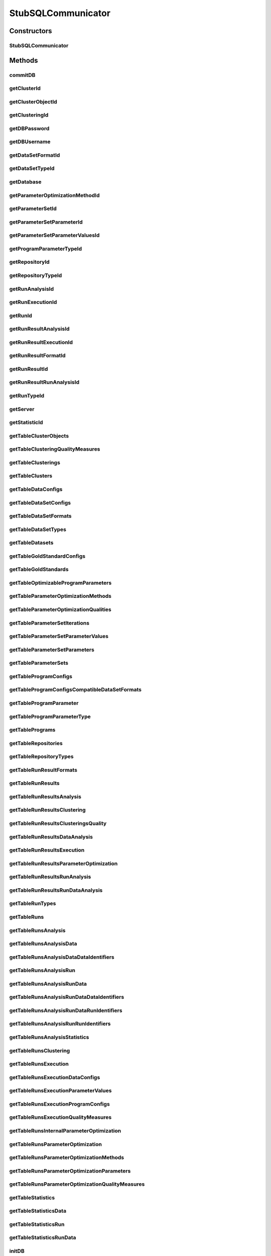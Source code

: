 .. java:import:: java.sql SQLException

.. java:import:: de.clusteval.cluster Clustering

.. java:import:: de.clusteval.cluster.paramOptimization ParameterOptimizationMethod

.. java:import:: de.clusteval.cluster.quality ClusteringQualityMeasure

.. java:import:: de.clusteval.context Context

.. java:import:: de.clusteval.data DataConfig

.. java:import:: de.clusteval.data.dataset DataSet

.. java:import:: de.clusteval.data.dataset DataSetConfig

.. java:import:: de.clusteval.data.dataset.format DataSetFormat

.. java:import:: de.clusteval.data.dataset.type DataSetType

.. java:import:: de.clusteval.data.goldstandard GoldStandard

.. java:import:: de.clusteval.data.goldstandard GoldStandardConfig

.. java:import:: de.clusteval.data.statistics DataStatistic

.. java:import:: de.clusteval.framework.repository Repository

.. java:import:: de.clusteval.program DoubleProgramParameter

.. java:import:: de.clusteval.program IntegerProgramParameter

.. java:import:: de.clusteval.program Program

.. java:import:: de.clusteval.program ProgramConfig

.. java:import:: de.clusteval.program ProgramParameter

.. java:import:: de.clusteval.program StringProgramParameter

.. java:import:: de.clusteval.run AnalysisRun

.. java:import:: de.clusteval.run ClusteringRun

.. java:import:: de.clusteval.run DataAnalysisRun

.. java:import:: de.clusteval.run ExecutionRun

.. java:import:: de.clusteval.run InternalParameterOptimizationRun

.. java:import:: de.clusteval.run ParameterOptimizationRun

.. java:import:: de.clusteval.run Run

.. java:import:: de.clusteval.run RunAnalysisRun

.. java:import:: de.clusteval.run RunDataAnalysisRun

.. java:import:: de.clusteval.run.result AnalysisRunResult

.. java:import:: de.clusteval.run.result ClusteringRunResult

.. java:import:: de.clusteval.run.result DataAnalysisRunResult

.. java:import:: de.clusteval.run.result ExecutionRunResult

.. java:import:: de.clusteval.run.result ParameterOptimizationResult

.. java:import:: de.clusteval.run.result RunAnalysisRunResult

.. java:import:: de.clusteval.run.result RunDataAnalysisRunResult

.. java:import:: de.clusteval.run.result RunResult

.. java:import:: de.clusteval.run.result.format RunResultFormat

.. java:import:: de.clusteval.run.statistics RunDataStatistic

.. java:import:: de.clusteval.run.statistics RunStatistic

.. java:import:: de.clusteval.utils Statistic

StubSQLCommunicator
===================

.. java:package:: de.clusteval.framework.repository.db
   :noindex:

.. java:type:: @SuppressWarnings public class StubSQLCommunicator extends SQLCommunicator

   :author: Christian Wiwie

Constructors
------------
StubSQLCommunicator
^^^^^^^^^^^^^^^^^^^

.. java:constructor:: public StubSQLCommunicator(Repository repository)
   :outertype: StubSQLCommunicator

   :param repository:

Methods
-------
commitDB
^^^^^^^^

.. java:method:: @Override public void commitDB()
   :outertype: StubSQLCommunicator

getClusterId
^^^^^^^^^^^^

.. java:method:: @Override protected int getClusterId(int clusteringId, String name) throws SQLException
   :outertype: StubSQLCommunicator

getClusterObjectId
^^^^^^^^^^^^^^^^^^

.. java:method:: @Override protected int getClusterObjectId(int clusterId, String name) throws SQLException
   :outertype: StubSQLCommunicator

getClusteringId
^^^^^^^^^^^^^^^

.. java:method:: @Override protected int getClusteringId(String name) throws SQLException
   :outertype: StubSQLCommunicator

getDBPassword
^^^^^^^^^^^^^

.. java:method:: @Override protected String getDBPassword()
   :outertype: StubSQLCommunicator

getDBUsername
^^^^^^^^^^^^^

.. java:method:: @Override protected String getDBUsername()
   :outertype: StubSQLCommunicator

getDataSetFormatId
^^^^^^^^^^^^^^^^^^

.. java:method:: @Override protected int getDataSetFormatId(String dataSetFormatClassSimpleName) throws SQLException
   :outertype: StubSQLCommunicator

getDataSetTypeId
^^^^^^^^^^^^^^^^

.. java:method:: @Override protected int getDataSetTypeId(String dataSetTypeClassSimpleName) throws SQLException
   :outertype: StubSQLCommunicator

getDatabase
^^^^^^^^^^^

.. java:method:: @Override protected String getDatabase()
   :outertype: StubSQLCommunicator

getParameterOptimizationMethodId
^^^^^^^^^^^^^^^^^^^^^^^^^^^^^^^^

.. java:method:: @Override protected int getParameterOptimizationMethodId(String name) throws SQLException
   :outertype: StubSQLCommunicator

getParameterSetId
^^^^^^^^^^^^^^^^^

.. java:method:: @Override protected int getParameterSetId(int runResultParamOptId) throws SQLException
   :outertype: StubSQLCommunicator

getParameterSetParameterId
^^^^^^^^^^^^^^^^^^^^^^^^^^

.. java:method:: @Override protected int getParameterSetParameterId(int parameterSetId, int parameterId) throws SQLException
   :outertype: StubSQLCommunicator

getParameterSetParameterValuesId
^^^^^^^^^^^^^^^^^^^^^^^^^^^^^^^^

.. java:method:: @Override protected int getParameterSetParameterValuesId(int parameterSetId, int parameterId, int iteration) throws SQLException
   :outertype: StubSQLCommunicator

getProgramParameterTypeId
^^^^^^^^^^^^^^^^^^^^^^^^^

.. java:method:: @Override protected int getProgramParameterTypeId(String typeName) throws SQLException
   :outertype: StubSQLCommunicator

getRepositoryId
^^^^^^^^^^^^^^^

.. java:method:: @Override protected int getRepositoryId(String absPath) throws SQLException
   :outertype: StubSQLCommunicator

getRepositoryTypeId
^^^^^^^^^^^^^^^^^^^

.. java:method:: @Override protected int getRepositoryTypeId(String repositoryType) throws SQLException
   :outertype: StubSQLCommunicator

getRunAnalysisId
^^^^^^^^^^^^^^^^

.. java:method:: @Override protected int getRunAnalysisId(int runId) throws SQLException
   :outertype: StubSQLCommunicator

getRunExecutionId
^^^^^^^^^^^^^^^^^

.. java:method:: @Override protected int getRunExecutionId(int runId) throws SQLException
   :outertype: StubSQLCommunicator

getRunId
^^^^^^^^

.. java:method:: @Override protected int getRunId(Run run) throws SQLException
   :outertype: StubSQLCommunicator

getRunResultAnalysisId
^^^^^^^^^^^^^^^^^^^^^^

.. java:method:: @Override protected int getRunResultAnalysisId(int runResultId) throws SQLException
   :outertype: StubSQLCommunicator

getRunResultExecutionId
^^^^^^^^^^^^^^^^^^^^^^^

.. java:method:: @Override protected int getRunResultExecutionId(int runResultId) throws SQLException
   :outertype: StubSQLCommunicator

getRunResultFormatId
^^^^^^^^^^^^^^^^^^^^

.. java:method:: @Override protected int getRunResultFormatId(String runResultFormatSimpleName) throws SQLException
   :outertype: StubSQLCommunicator

getRunResultId
^^^^^^^^^^^^^^

.. java:method:: @Override protected int getRunResultId(String uniqueRunIdentifier) throws SQLException
   :outertype: StubSQLCommunicator

getRunResultRunAnalysisId
^^^^^^^^^^^^^^^^^^^^^^^^^

.. java:method:: @Override protected int getRunResultRunAnalysisId(int runResultAnalysisId) throws SQLException
   :outertype: StubSQLCommunicator

getRunTypeId
^^^^^^^^^^^^

.. java:method:: @Override protected int getRunTypeId(String name) throws SQLException
   :outertype: StubSQLCommunicator

getServer
^^^^^^^^^

.. java:method:: @Override protected String getServer()
   :outertype: StubSQLCommunicator

getStatisticId
^^^^^^^^^^^^^^

.. java:method:: @Override protected int getStatisticId(String statisticsName) throws SQLException
   :outertype: StubSQLCommunicator

getTableClusterObjects
^^^^^^^^^^^^^^^^^^^^^^

.. java:method:: @Override protected String getTableClusterObjects()
   :outertype: StubSQLCommunicator

getTableClusteringQualityMeasures
^^^^^^^^^^^^^^^^^^^^^^^^^^^^^^^^^

.. java:method:: @Override protected String getTableClusteringQualityMeasures()
   :outertype: StubSQLCommunicator

getTableClusterings
^^^^^^^^^^^^^^^^^^^

.. java:method:: @Override protected String getTableClusterings()
   :outertype: StubSQLCommunicator

getTableClusters
^^^^^^^^^^^^^^^^

.. java:method:: @Override protected String getTableClusters()
   :outertype: StubSQLCommunicator

getTableDataConfigs
^^^^^^^^^^^^^^^^^^^

.. java:method:: @Override protected String getTableDataConfigs()
   :outertype: StubSQLCommunicator

getTableDataSetConfigs
^^^^^^^^^^^^^^^^^^^^^^

.. java:method:: @Override protected String getTableDataSetConfigs()
   :outertype: StubSQLCommunicator

getTableDataSetFormats
^^^^^^^^^^^^^^^^^^^^^^

.. java:method:: @Override protected String getTableDataSetFormats()
   :outertype: StubSQLCommunicator

getTableDataSetTypes
^^^^^^^^^^^^^^^^^^^^

.. java:method:: @Override protected String getTableDataSetTypes()
   :outertype: StubSQLCommunicator

getTableDatasets
^^^^^^^^^^^^^^^^

.. java:method:: @Override protected String getTableDatasets()
   :outertype: StubSQLCommunicator

getTableGoldStandardConfigs
^^^^^^^^^^^^^^^^^^^^^^^^^^^

.. java:method:: @Override protected String getTableGoldStandardConfigs()
   :outertype: StubSQLCommunicator

getTableGoldStandards
^^^^^^^^^^^^^^^^^^^^^

.. java:method:: @Override protected String getTableGoldStandards()
   :outertype: StubSQLCommunicator

getTableOptimizableProgramParameters
^^^^^^^^^^^^^^^^^^^^^^^^^^^^^^^^^^^^

.. java:method:: @Override protected String getTableOptimizableProgramParameters()
   :outertype: StubSQLCommunicator

getTableParameterOptimizationMethods
^^^^^^^^^^^^^^^^^^^^^^^^^^^^^^^^^^^^

.. java:method:: @Override protected String getTableParameterOptimizationMethods()
   :outertype: StubSQLCommunicator

getTableParameterOptimizationQualities
^^^^^^^^^^^^^^^^^^^^^^^^^^^^^^^^^^^^^^

.. java:method:: @Override protected String getTableParameterOptimizationQualities()
   :outertype: StubSQLCommunicator

getTableParameterSetIterations
^^^^^^^^^^^^^^^^^^^^^^^^^^^^^^

.. java:method:: @Override protected String getTableParameterSetIterations()
   :outertype: StubSQLCommunicator

getTableParameterSetParameterValues
^^^^^^^^^^^^^^^^^^^^^^^^^^^^^^^^^^^

.. java:method:: @Override protected String getTableParameterSetParameterValues()
   :outertype: StubSQLCommunicator

getTableParameterSetParameters
^^^^^^^^^^^^^^^^^^^^^^^^^^^^^^

.. java:method:: @Override protected String getTableParameterSetParameters()
   :outertype: StubSQLCommunicator

getTableParameterSets
^^^^^^^^^^^^^^^^^^^^^

.. java:method:: @Override protected String getTableParameterSets()
   :outertype: StubSQLCommunicator

getTableProgramConfigs
^^^^^^^^^^^^^^^^^^^^^^

.. java:method:: @Override protected String getTableProgramConfigs()
   :outertype: StubSQLCommunicator

getTableProgramConfigsCompatibleDataSetFormats
^^^^^^^^^^^^^^^^^^^^^^^^^^^^^^^^^^^^^^^^^^^^^^

.. java:method:: @Override protected String getTableProgramConfigsCompatibleDataSetFormats()
   :outertype: StubSQLCommunicator

getTableProgramParameter
^^^^^^^^^^^^^^^^^^^^^^^^

.. java:method:: @Override protected String getTableProgramParameter()
   :outertype: StubSQLCommunicator

getTableProgramParameterType
^^^^^^^^^^^^^^^^^^^^^^^^^^^^

.. java:method:: @Override protected String getTableProgramParameterType()
   :outertype: StubSQLCommunicator

getTablePrograms
^^^^^^^^^^^^^^^^

.. java:method:: @Override protected String getTablePrograms()
   :outertype: StubSQLCommunicator

getTableRepositories
^^^^^^^^^^^^^^^^^^^^

.. java:method:: @Override protected String getTableRepositories()
   :outertype: StubSQLCommunicator

getTableRepositoryTypes
^^^^^^^^^^^^^^^^^^^^^^^

.. java:method:: @Override protected String getTableRepositoryTypes()
   :outertype: StubSQLCommunicator

getTableRunResultFormats
^^^^^^^^^^^^^^^^^^^^^^^^

.. java:method:: @Override protected String getTableRunResultFormats()
   :outertype: StubSQLCommunicator

getTableRunResults
^^^^^^^^^^^^^^^^^^

.. java:method:: @Override protected String getTableRunResults()
   :outertype: StubSQLCommunicator

getTableRunResultsAnalysis
^^^^^^^^^^^^^^^^^^^^^^^^^^

.. java:method:: @Override protected String getTableRunResultsAnalysis()
   :outertype: StubSQLCommunicator

getTableRunResultsClustering
^^^^^^^^^^^^^^^^^^^^^^^^^^^^

.. java:method:: @Override protected String getTableRunResultsClustering()
   :outertype: StubSQLCommunicator

getTableRunResultsClusteringsQuality
^^^^^^^^^^^^^^^^^^^^^^^^^^^^^^^^^^^^

.. java:method:: @Override protected String getTableRunResultsClusteringsQuality()
   :outertype: StubSQLCommunicator

getTableRunResultsDataAnalysis
^^^^^^^^^^^^^^^^^^^^^^^^^^^^^^

.. java:method:: @Override protected String getTableRunResultsDataAnalysis()
   :outertype: StubSQLCommunicator

getTableRunResultsExecution
^^^^^^^^^^^^^^^^^^^^^^^^^^^

.. java:method:: @Override protected String getTableRunResultsExecution()
   :outertype: StubSQLCommunicator

getTableRunResultsParameterOptimization
^^^^^^^^^^^^^^^^^^^^^^^^^^^^^^^^^^^^^^^

.. java:method:: @Override protected String getTableRunResultsParameterOptimization()
   :outertype: StubSQLCommunicator

getTableRunResultsRunAnalysis
^^^^^^^^^^^^^^^^^^^^^^^^^^^^^

.. java:method:: @Override protected String getTableRunResultsRunAnalysis()
   :outertype: StubSQLCommunicator

getTableRunResultsRunDataAnalysis
^^^^^^^^^^^^^^^^^^^^^^^^^^^^^^^^^

.. java:method:: @Override protected String getTableRunResultsRunDataAnalysis()
   :outertype: StubSQLCommunicator

getTableRunTypes
^^^^^^^^^^^^^^^^

.. java:method:: @Override protected String getTableRunTypes()
   :outertype: StubSQLCommunicator

getTableRuns
^^^^^^^^^^^^

.. java:method:: @Override protected String getTableRuns()
   :outertype: StubSQLCommunicator

getTableRunsAnalysis
^^^^^^^^^^^^^^^^^^^^

.. java:method:: @Override protected String getTableRunsAnalysis()
   :outertype: StubSQLCommunicator

getTableRunsAnalysisData
^^^^^^^^^^^^^^^^^^^^^^^^

.. java:method:: @Override protected String getTableRunsAnalysisData()
   :outertype: StubSQLCommunicator

getTableRunsAnalysisDataDataIdentifiers
^^^^^^^^^^^^^^^^^^^^^^^^^^^^^^^^^^^^^^^

.. java:method:: @Override protected String getTableRunsAnalysisDataDataIdentifiers()
   :outertype: StubSQLCommunicator

getTableRunsAnalysisRun
^^^^^^^^^^^^^^^^^^^^^^^

.. java:method:: @Override protected String getTableRunsAnalysisRun()
   :outertype: StubSQLCommunicator

getTableRunsAnalysisRunData
^^^^^^^^^^^^^^^^^^^^^^^^^^^

.. java:method:: @Override protected String getTableRunsAnalysisRunData()
   :outertype: StubSQLCommunicator

getTableRunsAnalysisRunDataDataIdentifiers
^^^^^^^^^^^^^^^^^^^^^^^^^^^^^^^^^^^^^^^^^^

.. java:method:: @Override protected String getTableRunsAnalysisRunDataDataIdentifiers()
   :outertype: StubSQLCommunicator

getTableRunsAnalysisRunDataRunIdentifiers
^^^^^^^^^^^^^^^^^^^^^^^^^^^^^^^^^^^^^^^^^

.. java:method:: @Override protected String getTableRunsAnalysisRunDataRunIdentifiers()
   :outertype: StubSQLCommunicator

getTableRunsAnalysisRunRunIdentifiers
^^^^^^^^^^^^^^^^^^^^^^^^^^^^^^^^^^^^^

.. java:method:: @Override protected String getTableRunsAnalysisRunRunIdentifiers()
   :outertype: StubSQLCommunicator

getTableRunsAnalysisStatistics
^^^^^^^^^^^^^^^^^^^^^^^^^^^^^^

.. java:method:: @Override protected String getTableRunsAnalysisStatistics()
   :outertype: StubSQLCommunicator

getTableRunsClustering
^^^^^^^^^^^^^^^^^^^^^^

.. java:method:: @Override protected String getTableRunsClustering()
   :outertype: StubSQLCommunicator

getTableRunsExecution
^^^^^^^^^^^^^^^^^^^^^

.. java:method:: @Override protected String getTableRunsExecution()
   :outertype: StubSQLCommunicator

getTableRunsExecutionDataConfigs
^^^^^^^^^^^^^^^^^^^^^^^^^^^^^^^^

.. java:method:: @Override protected String getTableRunsExecutionDataConfigs()
   :outertype: StubSQLCommunicator

getTableRunsExecutionParameterValues
^^^^^^^^^^^^^^^^^^^^^^^^^^^^^^^^^^^^

.. java:method:: @Override protected String getTableRunsExecutionParameterValues()
   :outertype: StubSQLCommunicator

getTableRunsExecutionProgramConfigs
^^^^^^^^^^^^^^^^^^^^^^^^^^^^^^^^^^^

.. java:method:: @Override protected String getTableRunsExecutionProgramConfigs()
   :outertype: StubSQLCommunicator

getTableRunsExecutionQualityMeasures
^^^^^^^^^^^^^^^^^^^^^^^^^^^^^^^^^^^^

.. java:method:: @Override protected String getTableRunsExecutionQualityMeasures()
   :outertype: StubSQLCommunicator

getTableRunsInternalParameterOptimization
^^^^^^^^^^^^^^^^^^^^^^^^^^^^^^^^^^^^^^^^^

.. java:method:: @Override protected String getTableRunsInternalParameterOptimization()
   :outertype: StubSQLCommunicator

getTableRunsParameterOptimization
^^^^^^^^^^^^^^^^^^^^^^^^^^^^^^^^^

.. java:method:: @Override protected String getTableRunsParameterOptimization()
   :outertype: StubSQLCommunicator

getTableRunsParameterOptimizationMethods
^^^^^^^^^^^^^^^^^^^^^^^^^^^^^^^^^^^^^^^^

.. java:method:: @Override protected String getTableRunsParameterOptimizationMethods()
   :outertype: StubSQLCommunicator

getTableRunsParameterOptimizationParameters
^^^^^^^^^^^^^^^^^^^^^^^^^^^^^^^^^^^^^^^^^^^

.. java:method:: @Override protected String getTableRunsParameterOptimizationParameters()
   :outertype: StubSQLCommunicator

getTableRunsParameterOptimizationQualityMeasures
^^^^^^^^^^^^^^^^^^^^^^^^^^^^^^^^^^^^^^^^^^^^^^^^

.. java:method:: @Override protected String getTableRunsParameterOptimizationQualityMeasures()
   :outertype: StubSQLCommunicator

getTableStatistics
^^^^^^^^^^^^^^^^^^

.. java:method:: @Override protected String getTableStatistics()
   :outertype: StubSQLCommunicator

getTableStatisticsData
^^^^^^^^^^^^^^^^^^^^^^

.. java:method:: @Override protected String getTableStatisticsData()
   :outertype: StubSQLCommunicator

getTableStatisticsRun
^^^^^^^^^^^^^^^^^^^^^

.. java:method:: @Override protected String getTableStatisticsRun()
   :outertype: StubSQLCommunicator

getTableStatisticsRunData
^^^^^^^^^^^^^^^^^^^^^^^^^

.. java:method:: @Override protected String getTableStatisticsRunData()
   :outertype: StubSQLCommunicator

initDB
^^^^^^

.. java:method:: @Override public void initDB()
   :outertype: StubSQLCommunicator

refreshMaterializedViews
^^^^^^^^^^^^^^^^^^^^^^^^

.. java:method:: @Override public boolean refreshMaterializedViews()
   :outertype: StubSQLCommunicator

register
^^^^^^^^

.. java:method:: @Override protected boolean register(Run run, boolean updateOnly)
   :outertype: StubSQLCommunicator

register
^^^^^^^^

.. java:method:: @Override protected int register(ProgramConfig object, boolean updateOnly)
   :outertype: StubSQLCommunicator

register
^^^^^^^^

.. java:method:: @Override protected int register(Program object, boolean updateOnly)
   :outertype: StubSQLCommunicator

register
^^^^^^^^

.. java:method:: @Override protected int register(GoldStandardConfig object, boolean updateOnly)
   :outertype: StubSQLCommunicator

register
^^^^^^^^

.. java:method:: @Override protected int register(GoldStandard object, boolean updateOnly)
   :outertype: StubSQLCommunicator

register
^^^^^^^^

.. java:method:: @Override protected int register(DoubleProgramParameter object)
   :outertype: StubSQLCommunicator

register
^^^^^^^^

.. java:method:: @Override protected int register(IntegerProgramParameter object)
   :outertype: StubSQLCommunicator

register
^^^^^^^^

.. java:method:: @Override protected int register(StringProgramParameter object)
   :outertype: StubSQLCommunicator

register
^^^^^^^^

.. java:method:: @Override protected int register(DataSet object, boolean updateOnly)
   :outertype: StubSQLCommunicator

register
^^^^^^^^

.. java:method:: @Override protected int register(DataConfig object, boolean updateOnly)
   :outertype: StubSQLCommunicator

register
^^^^^^^^

.. java:method:: @Override protected int register(DataSetConfig object, boolean updateOnly)
   :outertype: StubSQLCommunicator

register
^^^^^^^^

.. java:method:: @Override public int register(RunResult object)
   :outertype: StubSQLCommunicator

register
^^^^^^^^

.. java:method:: @Override public int register(ParameterOptimizationResult object)
   :outertype: StubSQLCommunicator

register
^^^^^^^^

.. java:method:: @Override public int register(DataAnalysisRunResult object)
   :outertype: StubSQLCommunicator

register
^^^^^^^^

.. java:method:: @Override public boolean register(ExecutionRunResult object)
   :outertype: StubSQLCommunicator

register
^^^^^^^^

.. java:method:: @Override public int register(ClusteringRunResult object)
   :outertype: StubSQLCommunicator

register
^^^^^^^^

.. java:method:: @Override public boolean register(AnalysisRunResult object)
   :outertype: StubSQLCommunicator

register
^^^^^^^^

.. java:method:: @Override public int register(RunAnalysisRunResult object)
   :outertype: StubSQLCommunicator

register
^^^^^^^^

.. java:method:: @Override public int register(RunDataAnalysisRunResult object)
   :outertype: StubSQLCommunicator

register
^^^^^^^^

.. java:method:: @Override protected int register(DataAnalysisRun run, boolean updateOnly)
   :outertype: StubSQLCommunicator

register
^^^^^^^^

.. java:method:: @Override protected int register(RunAnalysisRun run, boolean updateOnly)
   :outertype: StubSQLCommunicator

register
^^^^^^^^

.. java:method:: @Override protected int register(RunDataAnalysisRun run, boolean updateOnly)
   :outertype: StubSQLCommunicator

register
^^^^^^^^

.. java:method:: @Override protected boolean register(ExecutionRun run, boolean updateOnly)
   :outertype: StubSQLCommunicator

register
^^^^^^^^

.. java:method:: @Override protected int register(ClusteringRun run, boolean updateOnly)
   :outertype: StubSQLCommunicator

register
^^^^^^^^

.. java:method:: @Override protected int register(ParameterOptimizationRun run, boolean updateOnly)
   :outertype: StubSQLCommunicator

register
^^^^^^^^

.. java:method:: @Override protected int register(InternalParameterOptimizationRun run, boolean updateOnly)
   :outertype: StubSQLCommunicator

register
^^^^^^^^

.. java:method:: @Override protected boolean register(AnalysisRun<Statistic> run, boolean updateOnly)
   :outertype: StubSQLCommunicator

register
^^^^^^^^

.. java:method:: @Override protected int register(Clustering object)
   :outertype: StubSQLCommunicator

registerClusteringQualityMeasureClass
^^^^^^^^^^^^^^^^^^^^^^^^^^^^^^^^^^^^^

.. java:method:: @Override protected boolean registerClusteringQualityMeasureClass(Class<? extends ClusteringQualityMeasure> clusteringQualityMeasure)
   :outertype: StubSQLCommunicator

registerContextClass
^^^^^^^^^^^^^^^^^^^^

.. java:method:: @Override protected boolean registerContextClass(Class<? extends Context> object)
   :outertype: StubSQLCommunicator

registerDataSetFormatClass
^^^^^^^^^^^^^^^^^^^^^^^^^^

.. java:method:: @Override protected boolean registerDataSetFormatClass(Class<? extends DataSetFormat> object)
   :outertype: StubSQLCommunicator

registerDataSetTypeClass
^^^^^^^^^^^^^^^^^^^^^^^^

.. java:method:: @Override protected boolean registerDataSetTypeClass(Class<? extends DataSetType> object)
   :outertype: StubSQLCommunicator

registerDataStatisticClass
^^^^^^^^^^^^^^^^^^^^^^^^^^

.. java:method:: @Override protected boolean registerDataStatisticClass(Class<? extends DataStatistic> dataStatistic)
   :outertype: StubSQLCommunicator

registerParameterOptimizationMethodClass
^^^^^^^^^^^^^^^^^^^^^^^^^^^^^^^^^^^^^^^^

.. java:method:: @Override protected boolean registerParameterOptimizationMethodClass(Class<? extends ParameterOptimizationMethod> paramOptMethod)
   :outertype: StubSQLCommunicator

registerRunDataStatisticClass
^^^^^^^^^^^^^^^^^^^^^^^^^^^^^

.. java:method:: @Override protected boolean registerRunDataStatisticClass(Class<? extends RunDataStatistic> runDataStatistic)
   :outertype: StubSQLCommunicator

registerRunResultFormatClass
^^^^^^^^^^^^^^^^^^^^^^^^^^^^

.. java:method:: @Override protected boolean registerRunResultFormatClass(Class<? extends RunResultFormat> runResultFormat)
   :outertype: StubSQLCommunicator

registerRunStatisticClass
^^^^^^^^^^^^^^^^^^^^^^^^^

.. java:method:: @Override protected boolean registerRunStatisticClass(Class<? extends RunStatistic> runStatistic)
   :outertype: StubSQLCommunicator

unregister
^^^^^^^^^^

.. java:method:: @Override protected int unregister(ProgramConfig object)
   :outertype: StubSQLCommunicator

unregister
^^^^^^^^^^

.. java:method:: @Override protected int unregister(Program object)
   :outertype: StubSQLCommunicator

unregister
^^^^^^^^^^

.. java:method:: @Override protected int unregister(GoldStandardConfig object)
   :outertype: StubSQLCommunicator

unregister
^^^^^^^^^^

.. java:method:: @Override protected int unregister(GoldStandard object)
   :outertype: StubSQLCommunicator

unregister
^^^^^^^^^^

.. java:method:: @Override protected int unregister(DataSet object)
   :outertype: StubSQLCommunicator

unregister
^^^^^^^^^^

.. java:method:: @Override protected int unregister(DataConfig object)
   :outertype: StubSQLCommunicator

unregister
^^^^^^^^^^

.. java:method:: @Override protected int unregister(DataSetConfig object)
   :outertype: StubSQLCommunicator

unregister
^^^^^^^^^^

.. java:method:: @Override protected int unregister(ProgramParameter<?> programParameter)
   :outertype: StubSQLCommunicator

unregister
^^^^^^^^^^

.. java:method:: @Override protected int unregister(Run object)
   :outertype: StubSQLCommunicator

unregister
^^^^^^^^^^

.. java:method:: @Override protected int unregister(RunResult object)
   :outertype: StubSQLCommunicator

unregister
^^^^^^^^^^

.. java:method:: @Override protected int unregister(ParameterOptimizationResult object)
   :outertype: StubSQLCommunicator

unregister
^^^^^^^^^^

.. java:method:: @Override protected int unregister(Clustering object)
   :outertype: StubSQLCommunicator

unregisterClusteringQualityMeasureClass
^^^^^^^^^^^^^^^^^^^^^^^^^^^^^^^^^^^^^^^

.. java:method:: @Override protected boolean unregisterClusteringQualityMeasureClass(Class<? extends ClusteringQualityMeasure> object)
   :outertype: StubSQLCommunicator

unregisterContextClass
^^^^^^^^^^^^^^^^^^^^^^

.. java:method:: @Override protected boolean unregisterContextClass(Class<? extends Context> object)
   :outertype: StubSQLCommunicator

unregisterDataSetFormatClass
^^^^^^^^^^^^^^^^^^^^^^^^^^^^

.. java:method:: @Override protected boolean unregisterDataSetFormatClass(Class<? extends DataSetFormat> object)
   :outertype: StubSQLCommunicator

unregisterDataSetTypeClass
^^^^^^^^^^^^^^^^^^^^^^^^^^

.. java:method:: @Override protected boolean unregisterDataSetTypeClass(Class<? extends DataSetType> object)
   :outertype: StubSQLCommunicator

unregisterDataStatisticClass
^^^^^^^^^^^^^^^^^^^^^^^^^^^^

.. java:method:: @Override protected boolean unregisterDataStatisticClass(Class<? extends DataStatistic> object)
   :outertype: StubSQLCommunicator

unregisterParameterOptimizationMethodClass
^^^^^^^^^^^^^^^^^^^^^^^^^^^^^^^^^^^^^^^^^^

.. java:method:: @Override protected boolean unregisterParameterOptimizationMethodClass(Class<? extends ParameterOptimizationMethod> object)
   :outertype: StubSQLCommunicator

unregisterRunDataStatisticClass
^^^^^^^^^^^^^^^^^^^^^^^^^^^^^^^

.. java:method:: @Override protected boolean unregisterRunDataStatisticClass(Class<? extends RunDataStatistic> object)
   :outertype: StubSQLCommunicator

unregisterRunResultFormat
^^^^^^^^^^^^^^^^^^^^^^^^^

.. java:method:: @Override protected boolean unregisterRunResultFormat(Class<? extends RunResultFormat> object)
   :outertype: StubSQLCommunicator

unregisterRunStatisticClass
^^^^^^^^^^^^^^^^^^^^^^^^^^^

.. java:method:: @Override protected boolean unregisterRunStatisticClass(Class<? extends RunStatistic> object)
   :outertype: StubSQLCommunicator

updateStatusOfRun
^^^^^^^^^^^^^^^^^

.. java:method:: @Override public boolean updateStatusOfRun(Run run, String runStatus)
   :outertype: StubSQLCommunicator

